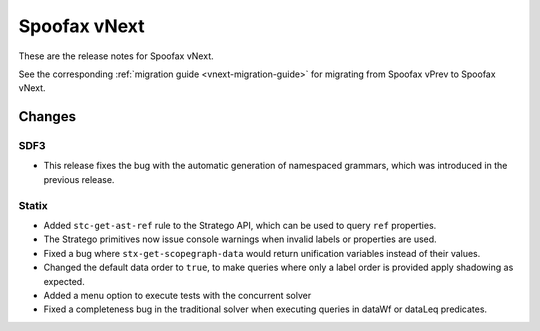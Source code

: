 =============
Spoofax vNext
=============

These are the release notes for Spoofax vNext.

See the corresponding :ref:`migration guide <vnext-migration-guide>` for migrating from Spoofax vPrev to Spoofax vNext.

Changes
-------

SDF3
~~~~
* This release fixes the bug with the automatic generation of namespaced grammars, which was introduced in the previous release. 

Statix
~~~~~~
* Added ``stc-get-ast-ref`` rule to the Stratego API, which can be used to query
  ``ref`` properties.
* The Stratego primitives now issue console warnings when invalid labels or
  properties are used.
* Fixed a bug where ``stx-get-scopegraph-data`` would return unification variables instead of their values.
* Changed the default data order to ``true``, to make queries where only a label order is provided apply shadowing as expected.
* Added a menu option to execute tests with the concurrent solver
* Fixed a completeness bug in the traditional solver when executing queries in dataWf or dataLeq predicates.
